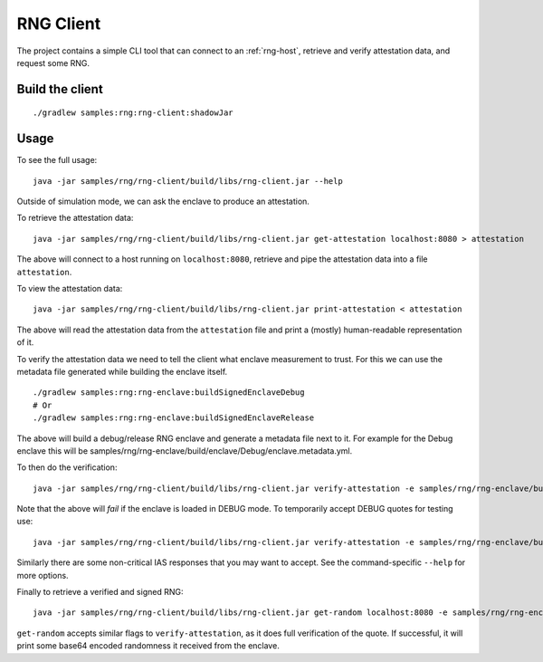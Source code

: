 .. |rng-client-jar| replace:: samples/rng/rng-client/build/libs/rng-client.jar
.. |rng-enclave-debug-metadata| replace:: samples/rng/rng-enclave/build/enclave/Debug/enclave.metadata.yml

.. _rng-client:

RNG Client
##########

The project contains a simple CLI tool that can connect to an :ref:`rng-host`,
retrieve and verify attestation data, and request some RNG.

Build the client
----------------

.. parsed-literal::

    ./gradlew samples:rng:rng-client:shadowJar

Usage
-----

To see the full usage:

.. parsed-literal::

    java -jar |rng-client-jar| --help

Outside of simulation mode, we can ask the enclave to produce an attestation.

To retrieve the attestation data:

.. parsed-literal::

    java -jar |rng-client-jar| get-attestation localhost:8080 > attestation

The above will connect to a host running on ``localhost:8080``, retrieve and pipe the attestation data into a file
``attestation``.

To view the attestation data:

.. parsed-literal::

    java -jar |rng-client-jar| print-attestation < attestation

The above will read the attestation data from the ``attestation`` file and print a (mostly) human-readable
representation of it.

To verify the attestation data we need to tell the client what enclave measurement to trust. For this we can use the
metadata file generated while building the enclave itself.

.. parsed-literal::

    ./gradlew samples:rng:rng-enclave:buildSignedEnclaveDebug
    # Or
    ./gradlew samples:rng:rng-enclave:buildSignedEnclaveRelease

The above will build a debug/release RNG enclave and generate a metadata file next to it. For example for the Debug
enclave this will be |rng-enclave-debug-metadata|.

To then do the verification:

.. parsed-literal::

    java -jar |rng-client-jar| verify-attestation -e |rng-enclave-debug-metadata| < attestation

Note that the above will *fail* if the enclave is loaded in DEBUG mode. To temporarily accept DEBUG quotes for testing
use:

.. parsed-literal::

    java -jar |rng-client-jar| verify-attestation -e |rng-enclave-debug-metadata| --accept-debug < attestation

Similarly there are some non-critical IAS responses that you may want to
accept. See the command-specific ``--help`` for more options.

Finally to retrieve a verified and signed RNG:

.. parsed-literal::

    java -jar |rng-client-jar| get-random localhost:8080 -e |rng-enclave-debug-metadata|

``get-random`` accepts similar flags to ``verify-attestation``, as it does full verification of the quote. If
successful, it will print some base64 encoded randomness it received from the enclave.
